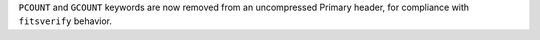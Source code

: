 ``PCOUNT`` and ``GCOUNT`` keywords are now removed from an uncompressed Primary header,
for compliance with ``fitsverify`` behavior.
